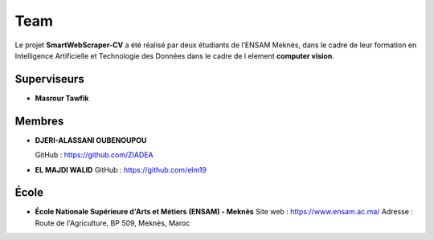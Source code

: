 Team
====

Le projet **SmartWebScraper-CV** a été réalisé par deux étudiants de l’ENSAM Meknès, dans le cadre de leur formation en Intelligence Artificielle et Technologie des Données  dans le cadre de l element **computer vision**.

Superviseurs
------------

- **Masrour Tawfik**

Membres
-------

- **DJERI-ALASSANI OUBENOUPOU**  

  GitHub : https://github.com/ZIADEA

- **EL MAJDI WALID**  
  GitHub : https://github.com/elm19

École
-----

- **École Nationale Supérieure d'Arts et Métiers (ENSAM) - Meknès**  
  Site web : https://www.ensam.ac.ma/  
  Adresse : Route de l'Agriculture, BP 509, Meknès, Maroc
